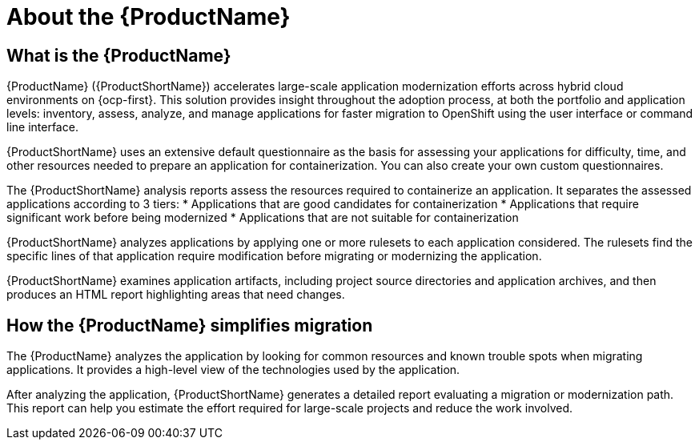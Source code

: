 // Module included in the following assemblies:
//
// * docs/getting-started-guide/master.adoc
// * docs/cli-guide/master.adoc
// * docs/maven-guide/master.adoc
// * docs/eclipse-code-ready-studio-guide/master.adoc
// * docs/vs-code-extension-guide/master.adoc
// * docs/web-console-guide/master.adoc

[[about_mta]]
:_content-type: CONCEPT
[id="mta-what-is-the-toolkit_{context}"]
= About the {ProductName}

[discrete]
== What is the {ProductName}

{ProductName} ({ProductShortName}) accelerates large-scale application modernization efforts across hybrid cloud environments on {ocp-first}. This solution provides insight throughout the adoption process, at both the portfolio and application levels: inventory, assess, analyze, and manage applications for faster migration to OpenShift using the user interface or command line interface.

{ProductShortName} uses an extensive default questionnaire as the basis for assessing your applications for difficulty, time, and other resources needed to prepare an application for containerization. You can also create your own custom questionnaires. 

The {ProductShortName} analysis reports assess the resources required to containerize an application. It separates the assessed applications according to 3 tiers:
* Applications that are good candidates for containerization
* Applications that require significant work before being modernized
* Applications that are not suitable for containerization

{ProductShortName} analyzes applications by applying one or more rulesets to each application considered. The rulesets find the specific lines of that application require modification before migrating or modernizing the application.

{ProductShortName} examines application artifacts, including project source directories and application archives, and then produces an HTML report highlighting areas that need changes.


[discrete]
== How the {ProductName} simplifies migration

The {ProductName} analyzes the application by looking for common resources and known trouble spots when migrating applications. It provides a high-level view of the technologies used by the application.

After analyzing the application, {ProductShortName} generates a detailed report evaluating a migration or modernization path. This report can help you estimate the effort required for large-scale projects and reduce the work involved.
